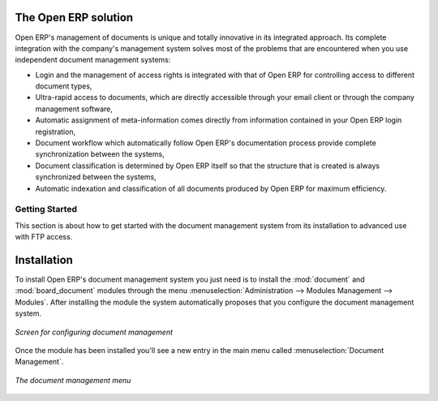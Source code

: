 
The Open ERP solution
----------------------

Open ERP's management of documents is unique and totally innovative in its integrated approach. Its
complete integration with the company's management system solves most of the problems that are
encountered when you use independent document management systems:

* Login and the management of access rights is integrated with that of Open ERP for controlling
  access to different document types,

* Ultra-rapid access to documents, which are directly accessible through your email client or
  through the company management software,

* Automatic assignment of meta-information comes directly from information contained in your Open
  ERP login registration,

* Document workflow which automatically follow Open ERP's documentation process provide complete
  synchronization between the systems,

* Document classification is determined by Open ERP itself so that the structure that is created is
  always synchronized between the systems,

* Automatic indexation and classification of all documents produced by Open ERP for maximum
  efficiency.

Getting Started
================

This section is about how to get started with the document management system from its installation
to advanced use with FTP access.

Installation
-------------

.. index::
   pair: module; document
   pair: module; board_document

To install Open ERP's document management system you just need is to install the :mod:`document`
and :mod:`board_document` modules through the menu :menuselection:`Administration --> Modules
Management --> Modules`. After installing the module the system automatically proposes that you
configure the document management system.

.. figure::  images/document_config.png
   :align: center

   *Screen for configuring document management*

Once the module has been installed you'll see a new entry in the main menu called :menuselection:`Document
Management`.

.. figure::  images/document_menu.png
   :align: center

   *The document management menu*


.. Copyright © Open Object Press. All rights reserved.

.. You may take electronic copy of this publication and distribute it if you don't
.. change the content. You can also print a copy to be read by yourself only.

.. We have contracts with different publishers in different countries to sell and
.. distribute paper or electronic based versions of this book (translated or not)
.. in bookstores. This helps to distribute and promote the Open ERP product. It
.. also helps us to create incentives to pay contributors and authors using author
.. rights of these sales.

.. Due to this, grants to translate, modify or sell this book are strictly
.. forbidden, unless Tiny SPRL (representing Open Object Press) gives you a
.. written authorisation for this.

.. Many of the designations used by manufacturers and suppliers to distinguish their
.. products are claimed as trademarks. Where those designations appear in this book,
.. and Open Object Press was aware of a trademark claim, the designations have been
.. printed in initial capitals.

.. While every precaution has been taken in the preparation of this book, the publisher
.. and the authors assume no responsibility for errors or omissions, or for damages
.. resulting from the use of the information contained herein.

.. Published by Open Object Press, Grand Rosière, Belgium
